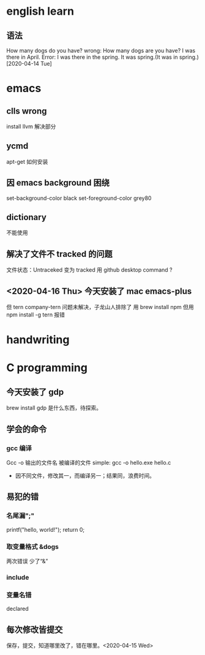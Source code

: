 * english learn
** 语法
How many dogs do you have?
wrong:
How many dogs are you have?
I was there in April.
Error: I was there in the spring.
It was spring.(It was in spring.)
[2020-04-14 Tue]
* emacs 
** clls wrong
install llvm 解决部分
** ycmd
apt-get 如何安装
** 因 emacs background 困绕
set-background-color black
set-foreground-color grey80
** dictionary
不能使用
** 解决了文件不 tracked 的问题
文件状态：Untraceked
变为 tracked 
用 github desktop
command ?
** <2020-04-16 Thu> 今天安装了 mac emacs-plus
但 tern company-tern 问题未解决，子龙山人排除了
用 brew install npm
但用 npm install -g tern 报错

* handwriting
** 
* C programming
** 今天安装了 gdp
brew install gdp
是什么东西，待探索。
** 学会的命令
*** gcc 编译
Gcc -o 输出的文件名 被编译的文件
simple: gcc -o hello.exe hello.c
- 因不同文件，修改其一，而编译另一；结果同，浪费时间。
** 易犯的错
*** 名尾漏";"
printf("hello, world!\n");
return 0;
*** 取变量格式 &dogs
两次错误
少了“&”
*** include 
*** 变量名错
declared
** 每次修改皆提交
保存，提交，知道哪里改了，错在哪里。<2020-04-15 Wed> 
